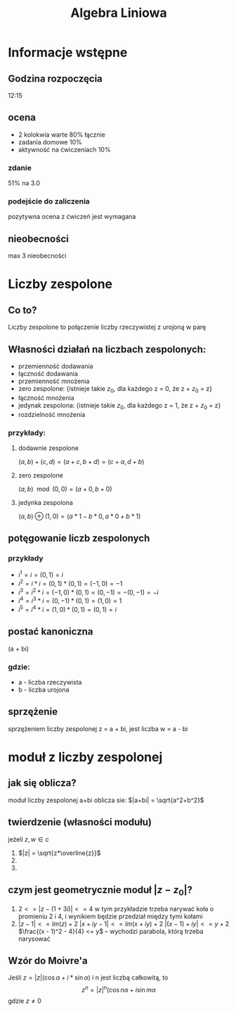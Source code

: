 #+title: Algebra Liniowa
#+OPTIONS: tex:t

* Informacje wstępne
** Godzina rozpoczęcia
12:15

** ocena
+ 2 kolokwia warte 80% łącznie
+ zadania domowe 10%
+ aktywność na ćwiczeniach 10%
*** zdanie
51% na 3.0
*** podejście do zaliczenia
pozytywna ocena z ćwiczeń jest wymagana

** nieobecności
max 3 nieobecności

* Liczby zespolone
** Co to?
Liczby zespolone to połączenie liczby rzeczywistej z urojoną w parę
** Własności działań na liczbach zespolonych:
+ przemienność dodawania
+ łączność dodawania
+ przemienność mnożenia
+ zero zespolone: {istnieje takie $z_0$, dla każdego z = 0, że z + $z_0$ = z}
+ łączność mnożenia
+ jedynak zespolona: {istnieje takie $z_0$, dla każdego z = 1, że z + $z_0$ = z}
+ rozdzielność mnożenia
*** przykłady:
**** dodawnie zespolone
$(a, b) + (c, d) = (a+c, b+d) = (c+a, d+b)$
**** zero zespolone
$(a, b)\mod(0, 0) = (a + 0, b + 0)$
**** jedynka zespolona
$(a, b)\oplus(1, 0) = (a*1- b*0, a*0 + b*1)$
** potęgowanie liczb zespolonych
*** przykłady
+ $i^1 = i = (0, 1) = i$
+ $i^2 = i * i = (0, 1) * (0, 1) = (-1, 0) = -1$
+ $i^3 = i^2 * i = (-1, 0) * (0, 1) = (0, -1) = -(0, -1) = -i$
+ $i^4 = i^3 * i = (0, -1) * (0, 1) = (1, 0) = 1$
+ $i^5 = i^4 * i = (1, 0) * (0, 1) = (0, 1) = i$
** postać kanoniczna
(a + bi)
*** gdzie:
+ a - liczba rzeczywista
+ b - liczba urojona

** sprzężenie
sprzężeniem liczby zespolonej z = a + bi, jest liczba w = a - bi

* moduł z liczby zespolonej
** jak się oblicza?
moduł liczby zespolonej a+bi oblicza sie: $|a+bi| = \sqrt{a^2+b^2}$
** twierdzenie (własności modułu)
jeżeli $z, w \in c$
1. $|z| = \sqrt{z*\overline{z}}$
2.
3.
** czym jest geometrycznie moduł $|z - z_0|$?
1. $2 <= |z - (1 + 3i)| <= 4$
    w tym przykładzie trzeba narywać koła o promieniu 2 i 4, i wynikiem będzie przedział między tymi kołami
2. $|z - 1| <= Im(z) + 2$
    $|x + iy - 1| <= Im(x + iy) + 2$
    $|(x - 1) + iy| <= y + 2$
    $\frac{(x - 1)^2 - 4}{4} <= y$ -- wychodzi parabola, którą trzeba narysować
** Wzór do Moivre'a
Jeśli $z = |z|(\cos\alpha + i * \sin\alpha)$ i n jest liczbą całkowitą, to
$$z^n = |z|^n(\cos n\alpha + i\sin m\alpha$$
gdzie $z \not= 0$
